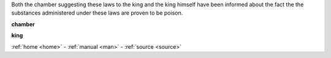.. _guilty:


.. raw:: html

  <br>

.. title:: Guilty


.. raw:: html

     <center><h2><b>GUILTY</b></h2></center>
     <br>


Both the chamber suggesting these laws to the king and the king himself have been informed about the fact the the substances administered under these laws are proven to be poison.


.. raw:: html

  <br>


.. _chamber:

**chamber**

.. raw:: html

  <br>

.. image:: kamer.png


.. raw:: html

    <br><br>

.. _king:


**king**


.. raw:: html

  <br>

.. image:: bevestigd.jpg

.. raw:: html

    <br>
    <center><b>

:ref:`home <home>` - :ref:`manual <man>` - :ref:`source <source>`

.. raw:: html

    </b></center>
